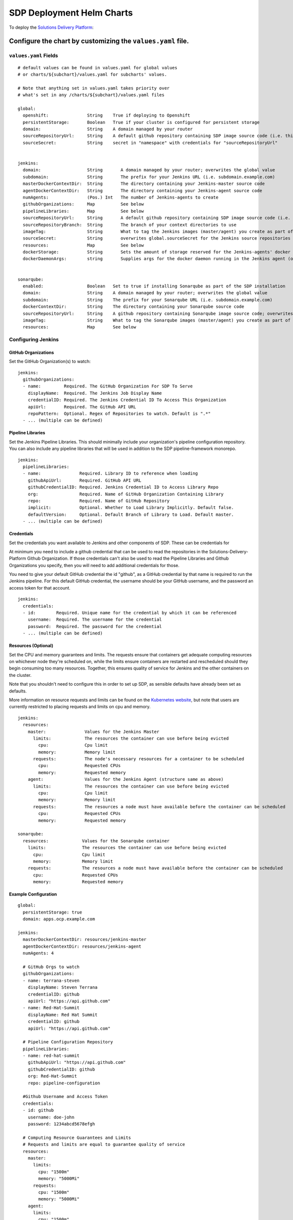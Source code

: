 --------------------------
SDP Deployment Helm Charts
--------------------------

To deploy the `Solutions Delivery Platform`_:

============================================================
Configure the chart by customizing the ``values.yaml`` file.
============================================================

**********************
``values.yaml`` Fields
**********************

::

  # default values can be found in values.yaml for global values
  # or charts/${subchart}/values.yaml for subcharts' values.

  # Note that anything set in values.yaml takes priority over
  # what's set in any /charts/${subchart}/values.yaml files

  global:
    openshift:               String    True if deploying to Openshift
    persistentStorage:       Boolean   True if your cluster is configured for persistent storage
    domain:                  String    A domain managed by your router
    sourceRepositoryUrl:     String    A default github repository containing SDP image source code (i.e. this one)
    sourceSecret:            String    secret in "namespace" with credentials for "sourceRepositoryUrl"


  jenkins:
    domain:                  String       A domain managed by your router; overwrites the global value
    subdomain:               String       The prefix for your Jenkins URL (i.e. subdomain.example.com)
    masterDockerContextDir:  String       The directory containing your Jenkins-master source code
    agentDockerContextDir:   String       The directory containing your Jenkins-agent source code
    numAgents:               (Pos.) Int   The number of Jenkins-agents to create
    githubOrganizations:     Map          See below
    pipelineLibraries:       Map          See below
    sourceRepositoryUrl:     String       A default github repository containing SDP image source code (i.e. this one)
    sourceRepositoryBranch:  String       The branch of your context directories to use
    imageTag:                String       What to tag the Jenkins images (master/agent) you create as part of the install
    sourceSecret:            String       overwrites global.sourceSecret for the Jenkins source repositories
    resources:               Map          See below
    dockerStorage:           String       Sets the amount of storage reserved for the Jenkins-agents' docker daemon (only used if persistentStorage is true)
    dockerDaemonArgs:        string       Supplies args for the docker daemon running in the Jenkins agent (only used if persistentStorage is false)


  sonarqube:
    enabled:                 Boolean   Set to true if installing Sonarqube as part of the SDP installation
    domain:                  String    A domain managed by your router; overwrites the global value
    subdomain:               String    The prefix for your Sonarqube URL (i.e. subdomain.example.com)
    dockerContextDir:        String    The directory containing your Sonarqube source code
    sourceRepositoryUrl:     String    A github repository containing Sonarqube image source code; overwrites the global value
    imageTag:                String    What to tag the Sonarqube images (master/agent) you create as part of the install
    resources:               Map       See below



*******************
Configuring Jenkins
*******************

++++++++++++++++++++
GitHub Organizations
++++++++++++++++++++

Set the GitHub Organization(s) to watch:

::

  jenkins:
    githubOrganizations:
    - name:         Required. The GitHub Organization For SDP To Serve
      displayName:  Required. The Jenkins Job Display Name
      credentialID: Required. The Jenkins Credential ID To Access This Organization
      apiUrl:       Required. The GitHub API URL
      repoPattern:  Optional. Regex of Repositories to watch. Default is ".*"
    - ... (multiple can be defined)

++++++++++++++++++
Pipeline Libraries
++++++++++++++++++

Set the Jenkins Pipeline Libraries.  This should minimally include your organization's
pipeline configuration repository.  You can also include any pipeline libraries that will
be used in addition to the SDP pipeline-framework monorepo.

::

  jenkins:
    pipelineLibraries:
    - name:               Required. Library ID to reference when loading
      githubApiUrl:       Required. GitHub API URL
      githubCredentialID: Required. Jenkins Credential ID to Access Library Repo
      org:                Required. Name of GitHub Organization Containing Library
      repo:               Required. Name of GitHub Repository
      implicit:           Optional. Whether to Load Library Implicitly. Default false.
      defaultVersion:     Optional. Default Branch of Library to Load. Default master.
    - ... (multiple can be defined)

+++++++++++
Credentials
+++++++++++

Set the credentials you want available to Jenkins and other components of SDP.
These can be credentials for


At minimum you need to include a github credential that can be used to read the
repositories in the Solutions-Delivery-Platform Github Organization. If those
credentials can't also be used to read the Pipeline Libraries and Github Organizations
you specify, then you will need to add additional credentials for those.

You need to give your default GitHub credential the id "github", as a GitHub
credential by that name is required to run the Jenkins pipeline. For this default
GitHub credential, the username should be your GitHub username, and the password
an access token for that account.

::

  jenkins:
    credentials:
    - id:        Required. Unique name for the credential by which it can be referenced
      username:  Required. The username for the credential
      password:  Required. The password for the credential
    - ... (multiple can be defined)

++++++++++++++++++++
Resources (Optional)
++++++++++++++++++++

Set the CPU and memory guarantees and limits. The requests ensure that containers
get adequate computing resources on whichever node they're scheduled on,
while the limits ensure containers are restarted and rescheduled should they begin
consuming too many resources. Together, this ensures quality of service for Jenkins
and the other containers on the cluster.

Note that you shouldn't need to configure this in order to set up SDP, as sensible
defaults have already been set as defaults.

More information on resource requests and limits can be found on the `Kubernetes website`_,
but note that users are currently restricted to placing requests and limits on cpu and memory.


::

  jenkins:
    resources:
      master:               Values for the Jenkins Master
        limits:             The resources the container can use before being evicted
          cpu:              Cpu limit
          memory:           Memory limit
        requests:           The node's necessary resources for a container to be scheduled
          cpu:              Requested CPUs
          memory:           Requested memory
      agent:                Values for the Jenkins Agent (structure same as above)
        limits:             The resources the container can use before being evicted
          cpu:              Cpu limit
          memory:           Memory limit
        requests:           The resources a node must have available before the container can be scheduled
          cpu:              Requested CPUs
          memory:           Requested memory

  sonarqube:
    resources:             Values for the Sonarqube container
      limits:              The resources the container can use before being evicted
        cpu:               Cpu limit
        memory:            Memory limit
      requests:            The resources a node must have available before the container can be scheduled
        cpu:               Requested CPUs
        memory:            Requested memory


+++++++++++++++++++++
Example Configuration
+++++++++++++++++++++

::

  global:
    persistentStorage: true
    domain: apps.ocp.example.com

  jenkins:
    masterDockerContextDir: resources/jenkins-master
    agentDockerContextDir: resources/jenkins-agent
    numAgents: 4

    # GitHub Orgs to watch
    githubOrganizations:
    - name: terrana-steven
      displayName: Steven Terrana
      credentialID: github
      apiUrl: "https://api.github.com"
    - name: Red-Hat-Summit
      displayName: Red Hat Summit
      credentialID: github
      apiUrl: "https://api.github.com"

    # Pipeline Configuration Repository
    pipelineLibraries:
    - name: red-hat-summit
      githubApiUrl: "https://api.github.com"
      githubCredentialID: github
      org: Red-Hat-Summit
      repo: pipeline-configuration

    #Github Username and Access Token
    credentials:
    - id: github
      username: doe-john
      password: 1234abcd5678efgh

    # Computing Resource Guarantees and Limits
    # Requests and limits are equal to guarantee quality of service
    resources:
      master:
        limits:
          cpu: "1500m"
          memory: "5000Mi"
        requests:
          cpu: "1500m"
          memory: "5000Mi"
      agent:
        limits:
          cpu: "1500m"
          memory: "5000Mi"
        requests:
          cpu: "1500m"
          memory: "5000Mi"

  sonarqube:
    enabled: true
    resources:
      limits:
        cpu: "1500m"
        memory: "5000Mi"
      requests:
        cpu: "1500m"
        memory: "5000Mi"


========================
Run the Installer Script
========================

.. code:: shell

    ./installer.sh





.. _Solutions Delivery Platform: https://boozallen.github.io/sdp-pipeline-framework/#
.. _Kubernetes website: https://kubernetes.io/docs/concepts/configuration/manage-compute-resources-container/
